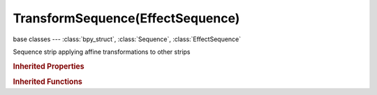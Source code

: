 TransformSequence(EffectSequence)
=================================

.. module:: bpy.types

base classes --- :class:`bpy_struct`, :class:`Sequence`, :class:`EffectSequence`

.. class:: TransformSequence(EffectSequence)

   Sequence strip applying affine transformations to other strips

   .. attribute:: input_1

      First input for the effect strip

      :type: :class:`Sequence`, (never None)

   .. data:: input_count

      :type: int in [0, inf], default 0, (readonly)

   .. attribute:: interpolation

      Method to determine how missing pixels are created

      * ``NONE`` None, No interpolation.
      * ``BILINEAR`` Bilinear, Bilinear interpolation.
      * ``BICUBIC`` Bicubic, Bicubic interpolation.

      :type: enum in ['NONE', 'BILINEAR', 'BICUBIC'], default 'NONE'

   .. attribute:: rotation_start

      Degrees to rotate the input

      :type: float in [-360, 360], default 0.0

   .. attribute:: scale_start_x

      Amount to scale the input in the X axis

      :type: float in [0, inf], default 0.0

   .. attribute:: scale_start_y

      Amount to scale the input in the Y axis

      :type: float in [0, inf], default 0.0

   .. attribute:: translate_start_x

      Amount to move the input on the X axis

      :type: float in [-inf, inf], default 0.0

   .. attribute:: translate_start_y

      Amount to move the input on the Y axis

      :type: float in [-inf, inf], default 0.0

   .. attribute:: translation_unit

      Unit of measure to translate the input

      :type: enum in ['PIXELS', 'PERCENT'], default 'PIXELS'

   .. attribute:: use_uniform_scale

      Scale uniformly, preserving aspect ratio

      :type: boolean, default False

.. rubric:: Inherited Properties

.. hlist::
   :columns: 2

   * :class:`bpy_struct.id_data`
   * :class:`Sequence.name`
   * :class:`Sequence.type`
   * :class:`Sequence.select`
   * :class:`Sequence.select_left_handle`
   * :class:`Sequence.select_right_handle`
   * :class:`Sequence.mute`
   * :class:`Sequence.lock`
   * :class:`Sequence.frame_final_duration`
   * :class:`Sequence.frame_duration`
   * :class:`Sequence.frame_start`
   * :class:`Sequence.frame_final_start`
   * :class:`Sequence.frame_final_end`
   * :class:`Sequence.frame_offset_start`
   * :class:`Sequence.frame_offset_end`
   * :class:`Sequence.frame_still_start`
   * :class:`Sequence.frame_still_end`
   * :class:`Sequence.channel`
   * :class:`Sequence.use_linear_modifiers`
   * :class:`Sequence.blend_type`
   * :class:`Sequence.blend_alpha`
   * :class:`Sequence.effect_fader`
   * :class:`Sequence.use_default_fade`
   * :class:`Sequence.speed_factor`
   * :class:`Sequence.modifiers`
   * :class:`EffectSequence.use_deinterlace`
   * :class:`EffectSequence.alpha_mode`
   * :class:`EffectSequence.use_flip_x`
   * :class:`EffectSequence.use_flip_y`
   * :class:`EffectSequence.use_float`
   * :class:`EffectSequence.use_reverse_frames`
   * :class:`EffectSequence.color_multiply`
   * :class:`EffectSequence.color_saturation`
   * :class:`EffectSequence.strobe`
   * :class:`EffectSequence.use_translation`
   * :class:`EffectSequence.transform`
   * :class:`EffectSequence.use_crop`
   * :class:`EffectSequence.crop`
   * :class:`EffectSequence.use_proxy`
   * :class:`EffectSequence.proxy`

.. rubric:: Inherited Functions

.. hlist::
   :columns: 2

   * :class:`bpy_struct.as_pointer`
   * :class:`bpy_struct.driver_add`
   * :class:`bpy_struct.driver_remove`
   * :class:`bpy_struct.get`
   * :class:`bpy_struct.is_property_hidden`
   * :class:`bpy_struct.is_property_readonly`
   * :class:`bpy_struct.is_property_set`
   * :class:`bpy_struct.items`
   * :class:`bpy_struct.keyframe_delete`
   * :class:`bpy_struct.keyframe_insert`
   * :class:`bpy_struct.keys`
   * :class:`bpy_struct.path_from_id`
   * :class:`bpy_struct.path_resolve`
   * :class:`bpy_struct.property_unset`
   * :class:`bpy_struct.type_recast`
   * :class:`bpy_struct.values`
   * :class:`Sequence.update`
   * :class:`Sequence.strip_elem_from_frame`
   * :class:`Sequence.swap`

